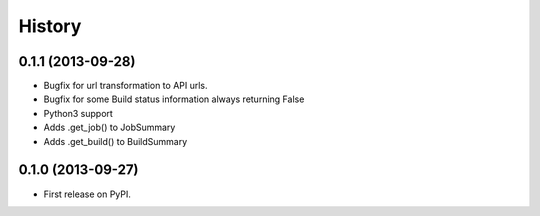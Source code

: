 .. :changelog:

History
-------

0.1.1 (2013-09-28)
++++++++++++++++++

* Bugfix for url transformation to API urls.
* Bugfix for some Build status information always returning False
* Python3 support
* Adds .get_job() to JobSummary
* Adds .get_build() to BuildSummary

0.1.0 (2013-09-27)
++++++++++++++++++

* First release on PyPI.
